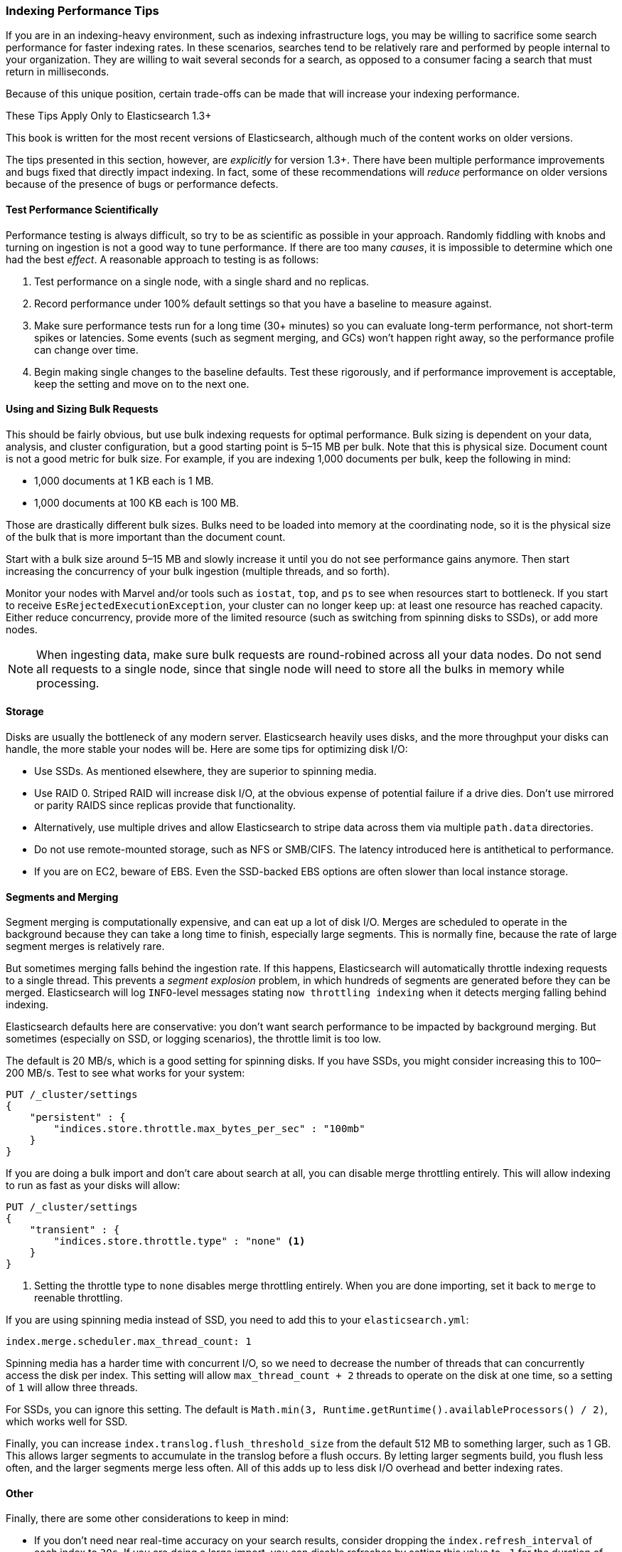 [[indexing-performance]]
=== Indexing Performance Tips

If you are in an indexing-heavy environment,((("indexing", "performance tips")))((("post-deployment", "indexing performance tips"))) such as indexing infrastructure
logs, you may be willing to sacrifice some search performance for faster indexing
rates.  In these scenarios, searches tend to be relatively rare and performed
by people internal to your organization.  They are willing to wait several
seconds for a search, as opposed to a consumer facing a search that must
return in milliseconds.

Because of this unique position, certain trade-offs can be made
that will increase your indexing performance.

.These Tips Apply Only to Elasticsearch 1.3+
****
This book is written for the most recent versions of Elasticsearch, although much
of the content works on older versions.

The tips presented in this section, however, are _explicitly_ for version 1.3+.  There
have been multiple performance improvements and bugs fixed that directly impact
indexing.  In fact, some of these recommendations will _reduce_ performance on
older versions because of the presence of bugs or performance defects.
****

==== Test Performance Scientifically

Performance testing is always difficult, so try to be as scientific as possible
in your approach.((("performance testing")))((("indexing", "performance tips", "performance testing")))  Randomly fiddling with knobs and turning on ingestion is not
a good way to tune performance.  If there are too many _causes_, it is impossible
to determine which one had the best _effect_. A reasonable approach to testing is as follows:

1. Test performance on a single node, with a single shard and no replicas.
2. Record performance under 100% default settings so that you have a baseline to
measure against.
3. Make sure performance tests run for a long time (30+ minutes) so you can
evaluate long-term performance, not short-term spikes or latencies.  Some events
(such as segment merging, and GCs) won't happen right away, so the performance
profile can change over time.
4. Begin making single changes to the baseline defaults.  Test these rigorously,
and if performance improvement is acceptable, keep the setting and move on to the
next one.

==== Using and Sizing Bulk Requests

This should be fairly obvious, but use bulk indexing requests for optimal performance.((("indexing", "performance tips", "bulk requests, using and sizing")))((("bulk API", "using and sizing bulk requests")))
Bulk sizing is dependent on your data, analysis, and cluster configuration, but
a good starting point is 5&#x2013;15 MB per bulk.  Note that this is physical size.
Document count is not a good metric for bulk size.  For example, if you are
indexing 1,000 documents per bulk, keep the following in mind:

- 1,000 documents at 1 KB each is 1 MB.
- 1,000 documents at 100 KB each is 100 MB.

Those are drastically different bulk sizes.  Bulks need to be loaded into memory
at the coordinating node, so it is the physical size of the bulk that is more
important than the document count.

Start with a bulk size around 5&#x2013;15 MB and slowly increase it until you do not
see performance gains anymore.  Then start increasing the concurrency of your
bulk ingestion (multiple threads, and so forth).

Monitor your nodes with Marvel and/or tools such as `iostat`, `top`, and `ps` to see
when resources start to bottleneck.  If you start to receive `EsRejectedExecutionException`,
your cluster can no longer keep up: at least one resource has reached capacity. Either reduce concurrency, provide more of the limited resource (such as switching from spinning disks to SSDs), or add more nodes.

[NOTE]
====
When ingesting data, make sure bulk requests are round-robined across all your
data nodes.  Do not send all requests to a single node, since that single node
will need to store all the bulks in memory while processing.
====

==== Storage

Disks are usually the bottleneck of any modern server.  Elasticsearch heavily uses disks, and the more throughput your disks can handle, the more stable your nodes will be. Here are some tips for optimizing disk I/O:

- Use SSDs.  As mentioned elsewhere, ((("storage")))((("indexing", "performance tips", "storage")))they are superior to spinning media.
- Use RAID 0.  Striped RAID will increase disk I/O, at the obvious expense of
potential failure if a drive dies.  Don't use mirrored or parity RAIDS since
replicas provide that functionality.
- Alternatively, use multiple drives and allow Elasticsearch to stripe data across
them via multiple `path.data` directories.
- Do not use remote-mounted storage, such as NFS or SMB/CIFS.  The latency introduced
here is antithetical to performance.
- If you are on EC2, beware of EBS.  Even the SSD-backed EBS options are often slower
than local instance storage.

[[segments-and-merging]]
==== Segments and Merging

Segment merging is computationally expensive,((("indexing", "performance tips", "segments and merging")))((("merging segments")))((("segments", "merging"))) and can eat up a lot of disk I/O.
Merges are scheduled to operate in the background because they can take a long
time to finish, especially large segments.  This is normally fine, because the
rate of large segment merges is relatively rare.

But sometimes merging falls behind the ingestion rate.  If this happens, Elasticsearch
will automatically throttle indexing requests to a single thread.  This prevents
a _segment explosion_ problem, in which hundreds of segments are generated before
they can be merged. Elasticsearch will log `INFO`-level messages stating `now
throttling indexing` when it detects merging falling behind indexing.

Elasticsearch defaults here are conservative: you don't want search performance
to be impacted by background merging.  But sometimes (especially on SSD, or logging
scenarios), the throttle limit is too low.

The default is 20 MB/s, which is a good setting for spinning disks.  If you have
SSDs, you might consider increasing this to 100&#x2013;200 MB/s.  Test to see what works
for your system:

[source,js]
----
PUT /_cluster/settings
{
    "persistent" : {
        "indices.store.throttle.max_bytes_per_sec" : "100mb"
    }
}
----

If you are doing a bulk import and don't care about search at all, you can disable
merge throttling entirely.  This will allow indexing to run as fast as your
disks will allow:

[source,js]
----
PUT /_cluster/settings
{
    "transient" : {
        "indices.store.throttle.type" : "none" <1>
    }
}
----
<1> Setting the throttle type to `none` disables merge throttling entirely.  When
you are done importing, set it back to `merge` to reenable throttling.

If you are using spinning media instead of SSD, you need to add this to your
`elasticsearch.yml`:

[source,yaml]
----
index.merge.scheduler.max_thread_count: 1
----

Spinning media has a harder time with concurrent I/O, so we need to decrease
the number of threads that can concurrently access the disk per index.  This setting
will allow `max_thread_count + 2` threads to operate on the disk at one time,
so a setting of `1` will allow three threads.

For SSDs, you can ignore this setting.  The default is
`Math.min(3, Runtime.getRuntime().availableProcessors() / 2)`, which works well
for SSD.

Finally, you can increase `index.translog.flush_threshold_size` from the default
512 MB to something larger, such as 1 GB.  This allows larger segments to accumulate
in the translog before a flush occurs.  By letting larger segments build, you
flush less often, and the larger segments merge less often.  All of this adds up
to less disk I/O overhead and better indexing rates.

==== Other

Finally, there are some other considerations to keep in mind:

- If you don't need near real-time accuracy on your search results, consider
dropping the `index.refresh_interval` of((("indexing", "performance tips", "other considerations")))((("refresh_interval setting"))) each index to `30s`.  If you are doing
a large import, you can disable refreshes by setting this value to `-1` for the
duration of the import.  Don't forget to reenable it when you are finished!

- If you are doing a large bulk import, consider disabling replicas by setting
`index.number_of_replicas: 0`.((("replicas, disabling during large bulk imports")))  When documents are replicated, the entire document
is sent to the replica node and the indexing process is repeated verbatim.  This
means each replica will perform the analysis, indexing, and potentially merging
process.
+
In contrast, if you index with zero replicas and then enable replicas when ingestion
is finished, the recovery process is essentially a byte-for-byte network transfer.
This is much more efficient than duplicating the indexing process.

- If you don't have a natural ID for each document, use Elasticsearch's auto-ID
functionality.((("id", "auto-ID functionality of Elasticsearch")))  It is optimized to avoid version lookups, since the autogenerated
ID is unique.

- If you are using your own ID, try to pick an ID that is http://bit.ly/1sDiR5t[friendly to Lucene]. ((("UUIDs (universally unique identifiers)"))) Examples include zero-padded
sequential IDs, UUID-1, and nanotime; these IDs have consistent, sequential
patterns that compress well.  In contrast, IDs such as UUID-4 are essentially
random, which offer poor compression and slow down Lucene.








